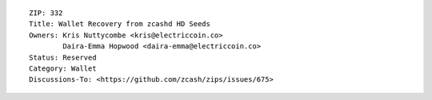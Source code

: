 ::

  ZIP: 332
  Title: Wallet Recovery from zcashd HD Seeds
  Owners: Kris Nuttycombe <kris@electriccoin.co>
          Daira-Emma Hopwood <daira-emma@electriccoin.co>
  Status: Reserved
  Category: Wallet
  Discussions-To: <https://github.com/zcash/zips/issues/675>
